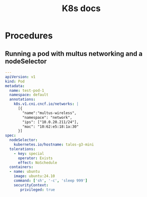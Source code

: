 #+title: K8s docs
* Procedures
** Running a pod with multus networking and a nodeSelector
#+begin_src yaml
---
apiVersion: v1
kind: Pod
metadata:
  name: test-pod-1
  namespace: default
  annotations:
    k8s.v1.cni.cncf.io/networks: |
      [{
        "name":"multus-wireless",
        "namespace": "network",
        "ips": ["10.0.20.211/24"],
        "mac": "10:62:e5:18:1a:30"
      }]
spec:
  nodeSelector:
    kubernetes.io/hostname: talos-g3-mini
  tolerations:
    - key: special
      operator: Exists
      effect: NoSchedule
  containers:
  - name: ubuntu
    image: ubuntu:24.10
    command: ['sh', '-c', 'sleep 999']
    securityContext:
       privileged: true
#+end_src
